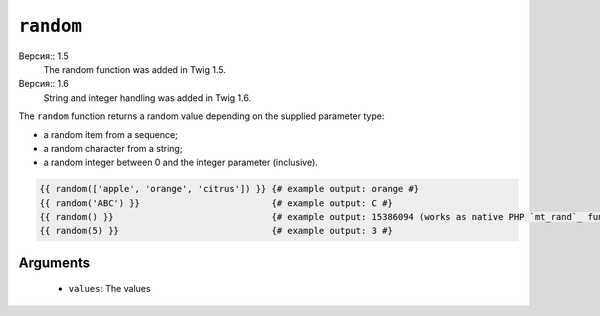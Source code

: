 ``random``
==========

Версия:: 1.5
    The random function was added in Twig 1.5.

Версия:: 1.6
    String and integer handling was added in Twig 1.6.

The ``random`` function returns a random value depending on the supplied
parameter type:

* a random item from a sequence;
* a random character from a string;
* a random integer between 0 and the integer parameter (inclusive).

.. code-block:: jinja

    {{ random(['apple', 'orange', 'citrus']) }} {# example output: orange #}
    {{ random('ABC') }}                         {# example output: C #}
    {{ random() }}                              {# example output: 15386094 (works as native PHP `mt_rand`_ function) #}
    {{ random(5) }}                             {# example output: 3 #}

Arguments
---------

 * ``values``: The values

.. _`mt_rand`: http://php.net/mt_rand
